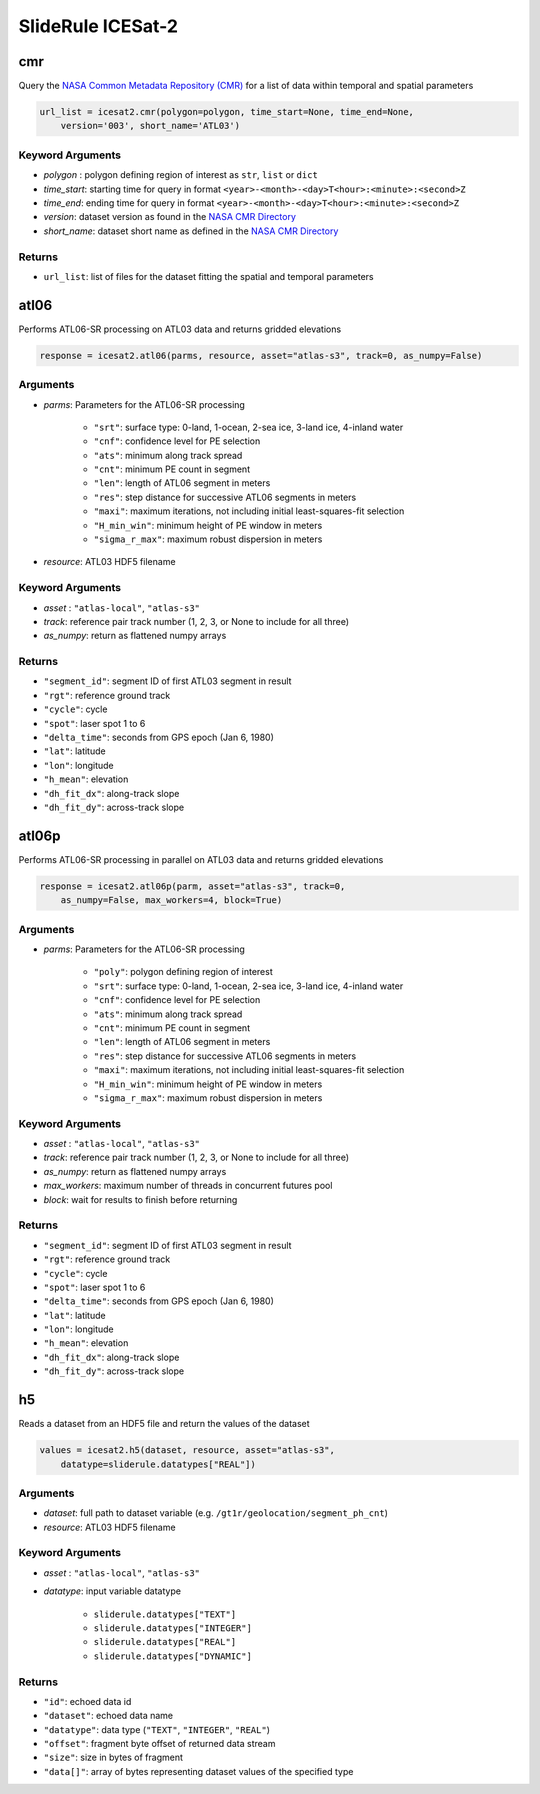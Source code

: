 ==================
SlideRule ICESat-2
==================


cmr
###

Query the `NASA Common Metadata Repository (CMR) <https://cmr.earthdata.nasa.gov/search>`_ for a list of data within temporal and spatial parameters

.. code-block:: python

    url_list = icesat2.cmr(polygon=polygon, time_start=None, time_end=None,
        version='003', short_name='ATL03')

Keyword Arguments
-----------------

- `polygon` : polygon defining region of interest as ``str``, ``list`` or ``dict``
- `time_start`: starting time for query in format ``<year>-<month>-<day>T<hour>:<minute>:<second>Z``
- `time_end`: ending time for query in format ``<year>-<month>-<day>T<hour>:<minute>:<second>Z``
- `version`: dataset version as found in the `NASA CMR Directory <https://cmr.earthdata.nasa.gov/search/site/collections/directory/eosdis>`_
- `short_name`: dataset short name as defined in the `NASA CMR Directory <https://cmr.earthdata.nasa.gov/search/site/collections/directory/eosdis>`_

Returns
-------

- ``url_list``: list of files for the dataset fitting the spatial and temporal parameters

atl06
#####

Performs ATL06-SR processing on ATL03 data and returns gridded elevations

.. code-block:: python

    response = icesat2.atl06(parms, resource, asset="atlas-s3", track=0, as_numpy=False)

Arguments
---------

- `parms`: Parameters for the ATL06-SR processing

    * ``"srt"``: surface type: 0-land, 1-ocean, 2-sea ice, 3-land ice, 4-inland water
    * ``"cnf"``: confidence level for PE selection
    * ``"ats"``: minimum along track spread
    * ``"cnt"``: minimum PE count in segment
    * ``"len"``: length of ATL06 segment in meters
    * ``"res"``: step distance for successive ATL06 segments in meters
    * ``"maxi"``: maximum iterations, not including initial least-squares-fit selection
    * ``"H_min_win"``: minimum height of PE window in meters
    * ``"sigma_r_max"``: maximum robust dispersion in meters
- `resource`: ATL03 HDF5 filename

Keyword Arguments
-----------------

- `asset` : ``"atlas-local"``, ``"atlas-s3"``
- `track`: reference pair track number (1, 2, 3, or None to include for all three)
- `as_numpy`: return as flattened numpy arrays

Returns
-------

- ``"segment_id"``: segment ID of first ATL03 segment in result
- ``"rgt"``: reference ground track
- ``"cycle"``: cycle
- ``"spot"``: laser spot 1 to 6
- ``"delta_time"``: seconds from GPS epoch (Jan 6, 1980)
- ``"lat"``: latitude
- ``"lon"``: longitude
- ``"h_mean"``: elevation
- ``"dh_fit_dx"``: along-track slope
- ``"dh_fit_dy"``: across-track slope


atl06p
######

Performs ATL06-SR processing in parallel on ATL03 data and returns gridded elevations

.. code-block:: python

    response = icesat2.atl06p(parm, asset="atlas-s3", track=0,
        as_numpy=False, max_workers=4, block=True)

Arguments
---------

- `parms`: Parameters for the ATL06-SR processing

    * ``"poly"``: polygon defining region of interest
    * ``"srt"``: surface type: 0-land, 1-ocean, 2-sea ice, 3-land ice, 4-inland water
    * ``"cnf"``: confidence level for PE selection
    * ``"ats"``: minimum along track spread
    * ``"cnt"``: minimum PE count in segment
    * ``"len"``: length of ATL06 segment in meters
    * ``"res"``: step distance for successive ATL06 segments in meters
    * ``"maxi"``: maximum iterations, not including initial least-squares-fit selection
    * ``"H_min_win"``: minimum height of PE window in meters
    * ``"sigma_r_max"``: maximum robust dispersion in meters

Keyword Arguments
-----------------

- `asset` : ``"atlas-local"``, ``"atlas-s3"``
- `track`: reference pair track number (1, 2, 3, or None to include for all three)
- `as_numpy`: return as flattened numpy arrays
- `max_workers`: maximum number of threads in concurrent futures pool
- `block`: wait for results to finish before returning

Returns
-------

- ``"segment_id"``: segment ID of first ATL03 segment in result
- ``"rgt"``: reference ground track
- ``"cycle"``: cycle
- ``"spot"``: laser spot 1 to 6
- ``"delta_time"``: seconds from GPS epoch (Jan 6, 1980)
- ``"lat"``: latitude
- ``"lon"``: longitude
- ``"h_mean"``: elevation
- ``"dh_fit_dx"``: along-track slope
- ``"dh_fit_dy"``: across-track slope

h5
##

Reads a dataset from an HDF5 file and return the values of the dataset

.. code-block:: python

    values = icesat2.h5(dataset, resource, asset="atlas-s3",
        datatype=sliderule.datatypes["REAL"])

Arguments
---------

- `dataset`: full path to dataset variable (e.g. ``/gt1r/geolocation/segment_ph_cnt``)
- `resource`: ATL03 HDF5 filename

Keyword Arguments
-----------------

- `asset` : ``"atlas-local"``, ``"atlas-s3"``
- `datatype`: input variable datatype

    * ``sliderule.datatypes["TEXT"]``
    * ``sliderule.datatypes["INTEGER"]``
    * ``sliderule.datatypes["REAL"]``
    * ``sliderule.datatypes["DYNAMIC"]``

Returns
-------

- ``"id"``: echoed data id
- ``"dataset"``: echoed data name
- ``"datatype"``: data type (``"TEXT"``, ``"INTEGER"``, ``"REAL"``)
- ``"offset"``: fragment byte offset of returned data stream
- ``"size"``: size in bytes of fragment
- ``"data[]"``: array of bytes representing dataset values of the specified type
